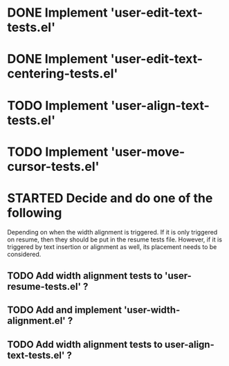 
* DONE Implement 'user-edit-text-tests.el'
  CLOSED: [2023-04-25 Tue 15:56]
* DONE Implement 'user-edit-text-centering-tests.el'
  CLOSED: [2023-04-25 Tue 16:22]

* TODO Implement 'user-align-text-tests.el'
* TODO Implement 'user-move-cursor-tests.el'


* STARTED Decide and do one of the following
  Depending on when the width alignment is triggered. If it is only
  triggered on resume, then they should be put in the resume tests
  file. However, if it is triggered by text insertion or alignment as
  well, its placement needs to be considered.

** TODO Add width alignment tests to 'user-resume-tests.el' ?
** TODO Add and implement 'user-width-alignment.el' ?
** TODO Add width alignment tests to user-align-text-tests.el' ?

